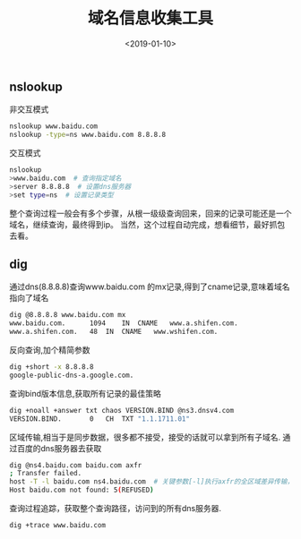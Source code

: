 #+TITLE: 域名信息收集工具
#+DATE: <2019-01-10>
#+TAGS: dns,nslookup,dig
#+LAYOUT: post
#+CATEGORIES: tech

** nslookup
非交互模式
#+begin_src bash
nslookup www.baidu.com
nslookup -type=ns www.baidu.com 8.8.8.8
#+end_src

交互模式
#+begin_src bash
nslookup
>www.baidu.com  # 查询指定域名
>server 8.8.8.8  # 设置dns服务器
>set type=ns  # 设置记录类型
#+end_src

整个查询过程一般会有多个步骤，从根一级级查询回来，回来的记录可能还是一个域名，继续查询，最终得到ip。
当然，这个过程自动完成，想看细节，最好抓包去看。
#+begin_html
<!--more-->
#+end_html
** dig
通过dns(8.8.8.8)查询www.baidu.com 的mx记录,得到了cname记录,意味着域名指向了域名
#+begin_src bash
dig @8.8.8.8 www.baidu.com mx
www.baidu.com.		1094	IN	CNAME	www.a.shifen.com.
www.a.shifen.com.	48	IN	CNAME	www.wshifen.com.
#+end_src

反向查询,加个精简参数
#+begin_src bash
dig +short -x 8.8.8.8
google-public-dns-a.google.com.
#+end_src

查询bind版本信息,获取所有记录的最佳策略
#+begin_src bash
dig +noall +answer txt chaos VERSION.BIND @ns3.dnsv4.com
VERSION.BIND.		0	CH	TXT	"1.1.1711.01"
#+end_src

区域传输,相当于是同步数据，很多都不接受，接受的话就可以拿到所有子域名.
通过百度的dns服务器去获取
#+begin_src bash
dig @ns4.baidu.com baidu.com axfr
; Transfer failed.
host -T -l baidu.com ns4.baidu.com  # 关键参数[-l]执行axfr的全区域差异传输，-T表示时间
Host baidu.com not found: 5(REFUSED)
#+end_src

查询过程追踪，获取整个查询路径，访问到的所有dns服务器.
#+begin_src bash
dig +trace www.baidu.com
#+end_src
